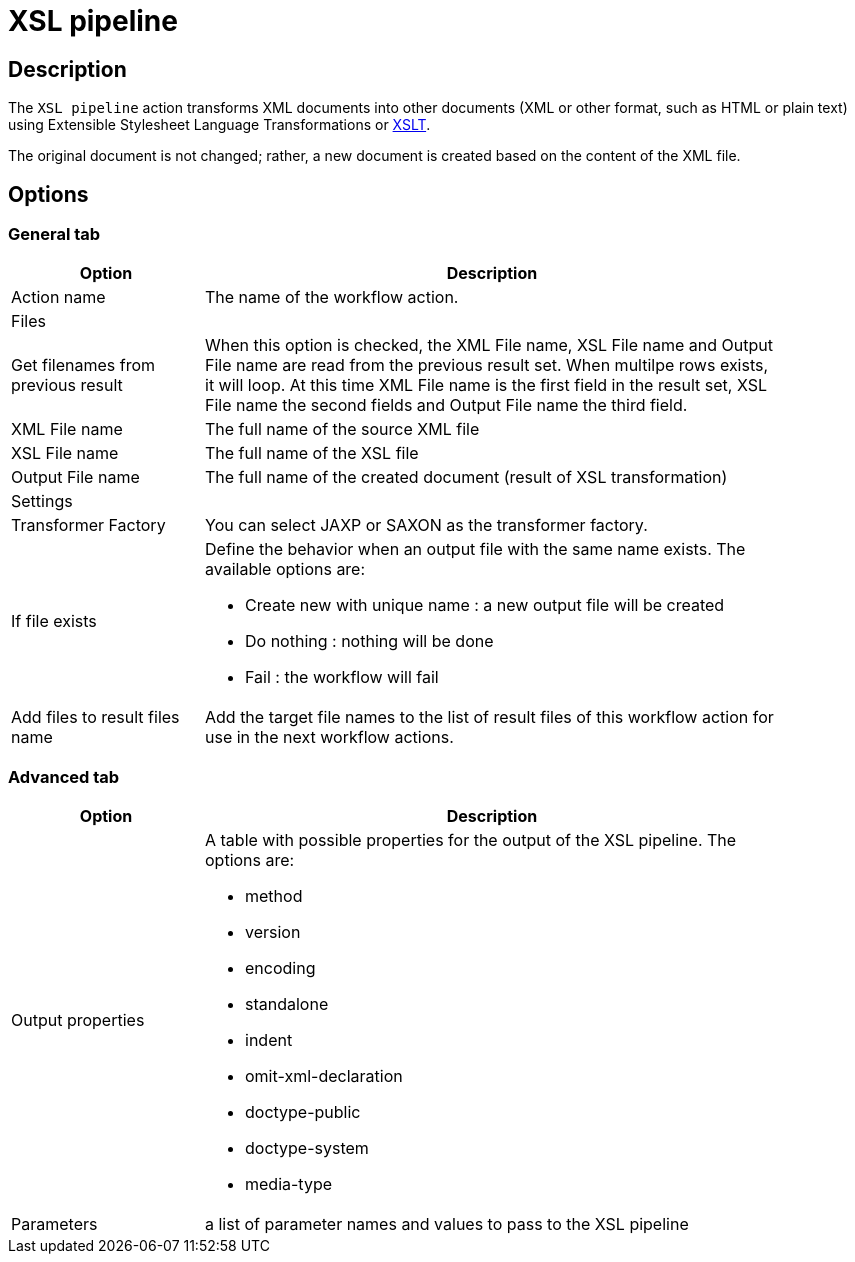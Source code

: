 ////
Licensed to the Apache Software Foundation (ASF) under one
or more contributor license agreements.  See the NOTICE file
distributed with this work for additional information
regarding copyright ownership.  The ASF licenses this file
to you under the Apache License, Version 2.0 (the
"License"); you may not use this file except in compliance
with the License.  You may obtain a copy of the License at
  http://www.apache.org/licenses/LICENSE-2.0
Unless required by applicable law or agreed to in writing,
software distributed under the License is distributed on an
"AS IS" BASIS, WITHOUT WARRANTIES OR CONDITIONS OF ANY
KIND, either express or implied.  See the License for the
specific language governing permissions and limitations
under the License.
////
:documentationPath: /workflow/actions/
:language: en_US
:description: The XSL pipeline action transforms XML documents into other documents (XML or other format, such as HTML or plain text) using Extensible Stylesheet Language Transformations or XSLT.

= XSL pipeline

== Description

The `XSL pipeline` action transforms XML documents into other documents (XML or other format, such as HTML or plain text) using Extensible Stylesheet Language Transformations or link:http://en.wikipedia.org/wiki/XSLT[XSLT].

The original document is not changed; rather, a new document is created based on the content of the XML file.

== Options

=== General tab

[options="header", width="90%", cols="1,3"]
|===
|Option|Description
|Action name|The name of the workflow action.
2+|Files
|Get filenames from previous result|When this option is checked, the XML File name, XSL File name and Output File name are read from the previous result set.
When multilpe rows exists, it will loop.
At this time XML File name is the first field in the result set, XSL File name the second fields and Output File name the third field.
|XML File name|The full name of the source XML file
|XSL File name|The full name of the XSL file
|Output File name|The full name of the created document (result of XSL transformation)
2+|Settings
|Transformer Factory|You can select JAXP or SAXON as the transformer factory.
|If file exists a|Define the behavior when an output file with the same name exists. The available options are:

* Create new with unique name : a new output file will be created
* Do nothing : nothing will be done
* Fail : the workflow will fail

|Add files to result files name|Add the target file names to the list of result files of this workflow action for use in the next workflow actions.
|===

=== Advanced tab

[options="header", width="90%", cols="1,3"]
|===
|Option|Description
|Output properties a|A table with possible properties for the output of the XSL pipeline. The options are:

* method
* version
* encoding
* standalone
* indent
* omit-xml-declaration
* doctype-public
* doctype-system
* media-type

|Parameters|a list of parameter names and values to pass to the XSL pipeline
|===
